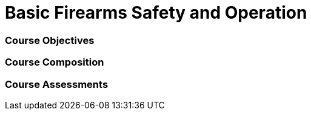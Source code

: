 // This is a skeleton. Duplicate this file and edit, do not modifiy this file
= Basic Firearms Safety and Operation

=== Course Objectives
// List what your students will learn from the course here




=== Course Composition
// What will your course look like? Lecture? Hands-on?

=== Course Assessments
// How will students be assessed for their knowledge?
